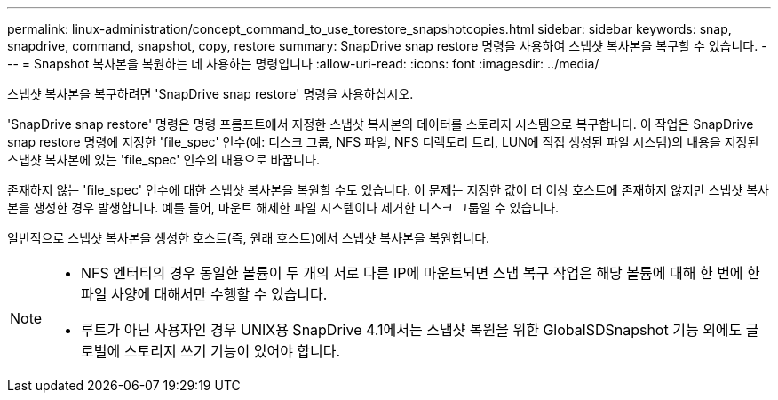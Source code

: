 ---
permalink: linux-administration/concept_command_to_use_torestore_snapshotcopies.html 
sidebar: sidebar 
keywords: snap, snapdrive, command, snapshot, copy, restore 
summary: SnapDrive snap restore 명령을 사용하여 스냅샷 복사본을 복구할 수 있습니다. 
---
= Snapshot 복사본을 복원하는 데 사용하는 명령입니다
:allow-uri-read: 
:icons: font
:imagesdir: ../media/


[role="lead"]
스냅샷 복사본을 복구하려면 'SnapDrive snap restore' 명령을 사용하십시오.

'SnapDrive snap restore' 명령은 명령 프롬프트에서 지정한 스냅샷 복사본의 데이터를 스토리지 시스템으로 복구합니다. 이 작업은 SnapDrive snap restore 명령에 지정한 'file_spec' 인수(예: 디스크 그룹, NFS 파일, NFS 디렉토리 트리, LUN에 직접 생성된 파일 시스템)의 내용을 지정된 스냅샷 복사본에 있는 'file_spec' 인수의 내용으로 바꿉니다.

존재하지 않는 'file_spec' 인수에 대한 스냅샷 복사본을 복원할 수도 있습니다. 이 문제는 지정한 값이 더 이상 호스트에 존재하지 않지만 스냅샷 복사본을 생성한 경우 발생합니다. 예를 들어, 마운트 해제한 파일 시스템이나 제거한 디스크 그룹일 수 있습니다.

일반적으로 스냅샷 복사본을 생성한 호스트(즉, 원래 호스트)에서 스냅샷 복사본을 복원합니다.

[NOTE]
====
* NFS 엔터티의 경우 동일한 볼륨이 두 개의 서로 다른 IP에 마운트되면 스냅 복구 작업은 해당 볼륨에 대해 한 번에 한 파일 사양에 대해서만 수행할 수 있습니다.
* 루트가 아닌 사용자인 경우 UNIX용 SnapDrive 4.1에서는 스냅샷 복원을 위한 GlobalSDSnapshot 기능 외에도 글로벌에 스토리지 쓰기 기능이 있어야 합니다.


====